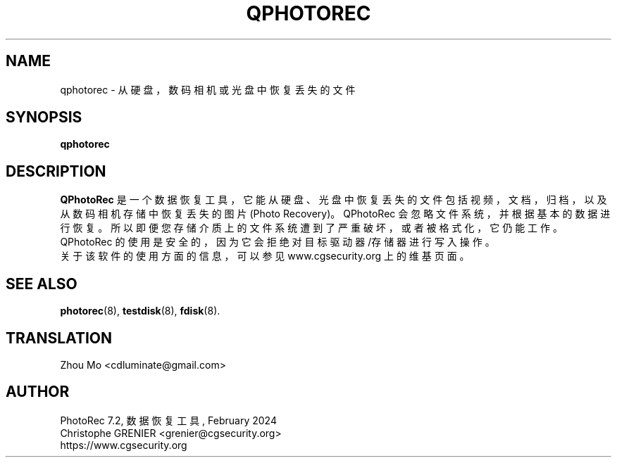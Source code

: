 .\" May be distributed under the GNU General Public License
.TH QPHOTOREC 8 February 2024 "Administration Tools"
.SH NAME
qphotorec \- 从硬盘，数码相机或光盘中恢复丢失的文件
.SH SYNOPSIS
.BI "qphotorec
.SH DESCRIPTION
   \fBQPhotoRec\fP 是一个数据恢复工具，它能从硬盘、光盘中恢复丢失的文件包括视频，文档，归档，以及从数码相机存储中恢复丢失的图片(Photo Recovery)。QPhotoRec 会忽略文件系统，并根据基本的数据进行恢复。所以即便您存储介质上的文件系统遭到了严重破坏，或者被格式化，它仍能工作。 QPhotoRec 的使用是安全的，因为它会拒绝对目标 驱动器/存储器 进行写入操作。
   关于该软件的使用方面的信息，可以参见 www.cgsecurity.org 上的维基页面。
.SH SEE ALSO
.BR photorec (8),
.BR testdisk (8),
.BR fdisk (8).
.BR
.SH TRANSLATION
Zhou Mo <cdluminate@gmail.com>
.SH AUTHOR
PhotoRec 7.2, 数据恢复工具, February 2024
.br
Christophe GRENIER <grenier@cgsecurity.org>
.br
https://www.cgsecurity.org


